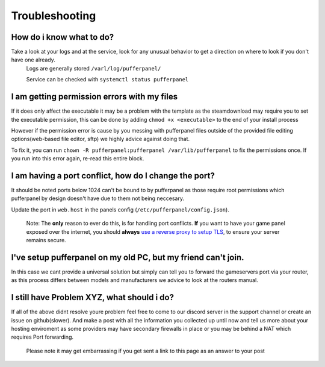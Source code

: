 Troubleshooting
===============

How do i know what to do?
^^^^^^^^^^^^^^^^^^^^^^^^^

Take a look at your logs and at the service, look for any unusual behavior to get a direction on where to look if you don't have one already.
  Logs are generally stored ``/varl/log/pufferpanel/``

  Service can be checked with ``systemctl status pufferpanel``


I am getting permission errors with my files
^^^^^^^^^^^^^^^^^^^^^^^^^^^^^^^^^^^^^^^^^^^^^^^

If it does only affect the executable it may be a problem with the template as the steamdownload may require you to set the executable permission, this can be done by adding ``chmod +x <executable>`` to the end of your install process

However if the permission error is cause by you messing with pufferpanel files outside of the provided file editing options(web-based file editor, sftp) we highly advice against doing that.

To fix it, you can run ``chown -R pufferpanel:pufferpanel /var/lib/pufferpanel`` to fix the permissions once. If you run into this error again, re-read this entire block.


I am having a port conflict, how do I change the port?
^^^^^^^^^^^^^^^^^^^^^^^^^^^^^^^^^^^^^^^^^^^^^^^^^^^^^^^^^

It should be noted ports below 1024 can't be bound to by pufferpanel as those require root permissions which pufferpanel by design doesn't have due to them not being neccesary.

Update the port in ``web.host`` in the panels config (``/etc/pufferpanel/config.json``).

  Note: The **only** reason to ever do this, is for handling port conflicts. **If** you want to have your game panel exposed over the internet, you should **always** `use a reverse proxy to setup TLS </en/latest/guides/ssl-setup-nginx.html>`_, to ensure your server remains secure.


I've setup pufferpanel on my old PC, but my friend can't join.
^^^^^^^^^^^^^^^^^^^^^^^^^^^^^^^^^^^^^^^^^^^^^^^^^^^^^^^^^^^^^^

In this case we cant provide a universal solution but simply can tell you to forward the gameservers port via your router, as this process differs between models and manufacturers we advice to look at the routers manual.


I still have Problem XYZ, what should i do?
^^^^^^^^^^^^^^^^^^^^^^^^^^^^^^^^^^^^^^^^^^^^

If all of the above didnt resolve youre problem feel free to come to our discord server in the support channel or create an issue on github(slower). And make a post with all the information you collected up until now and tell us more about your hosting enviroment as some providers may have secondary firewalls in place or you may be behind a NAT which requires Port forwarding.

  Please note it may get embarrassing if you get sent a link to this page as an answer to your post
